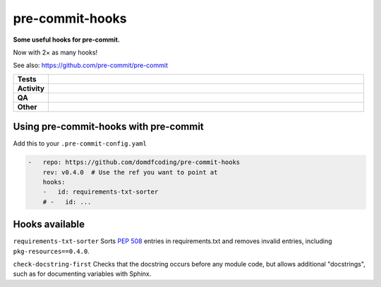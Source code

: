 #################
pre-commit-hooks
#################

.. start short_desc

**Some useful hooks for pre-commit.**

.. end short_desc

Now with 2× as many hooks!

See also: https://github.com/pre-commit/pre-commit

.. start shields

.. list-table::
	:stub-columns: 1
	:widths: 10 90

	* - Tests
	  - |actions_linux| |actions_windows| |actions_macos| |coveralls|
	* - Activity
	  - |commits-latest| |commits-since| |maintained|
	* - QA
	  - |codefactor| |actions_flake8| |actions_mypy|
	* - Other
	  - |license| |language| |requires|

.. |actions_linux| image:: https://github.com/domdfcoding/pre-commit-hooks/workflows/Linux/badge.svg
	:target: https://github.com/domdfcoding/pre-commit-hooks/actions?query=workflow%3A%22Linux%22
	:alt: Linux Test Status

.. |actions_windows| image:: https://github.com/domdfcoding/pre-commit-hooks/workflows/Windows/badge.svg
	:target: https://github.com/domdfcoding/pre-commit-hooks/actions?query=workflow%3A%22Windows%22
	:alt: Windows Test Status

.. |actions_macos| image:: https://github.com/domdfcoding/pre-commit-hooks/workflows/macOS/badge.svg
	:target: https://github.com/domdfcoding/pre-commit-hooks/actions?query=workflow%3A%22macOS%22
	:alt: macOS Test Status

.. |actions_flake8| image:: https://github.com/domdfcoding/pre-commit-hooks/workflows/Flake8/badge.svg
	:target: https://github.com/domdfcoding/pre-commit-hooks/actions?query=workflow%3A%22Flake8%22
	:alt: Flake8 Status

.. |actions_mypy| image:: https://github.com/domdfcoding/pre-commit-hooks/workflows/mypy/badge.svg
	:target: https://github.com/domdfcoding/pre-commit-hooks/actions?query=workflow%3A%22mypy%22
	:alt: mypy status

.. |requires| image:: https://dependency-dash.repo-helper.uk/github/domdfcoding/pre-commit-hooks/badge.svg
	:target: https://dependency-dash.repo-helper.uk/github/domdfcoding/pre-commit-hooks/
	:alt: Requirements Status

.. |coveralls| image:: https://img.shields.io/coveralls/github/domdfcoding/pre-commit-hooks/master?logo=coveralls
	:target: https://coveralls.io/github/domdfcoding/pre-commit-hooks?branch=master
	:alt: Coverage

.. |codefactor| image:: https://img.shields.io/codefactor/grade/github/domdfcoding/pre-commit-hooks?logo=codefactor
	:target: https://www.codefactor.io/repository/github/domdfcoding/pre-commit-hooks
	:alt: CodeFactor Grade

.. |license| image:: https://img.shields.io/github/license/domdfcoding/pre-commit-hooks
	:target: https://github.com/domdfcoding/pre-commit-hooks/blob/master/LICENSE
	:alt: License

.. |language| image:: https://img.shields.io/github/languages/top/domdfcoding/pre-commit-hooks
	:alt: GitHub top language

.. |commits-since| image:: https://img.shields.io/github/commits-since/domdfcoding/pre-commit-hooks/v0.4.0
	:target: https://github.com/domdfcoding/pre-commit-hooks/pulse
	:alt: GitHub commits since tagged version

.. |commits-latest| image:: https://img.shields.io/github/last-commit/domdfcoding/pre-commit-hooks
	:target: https://github.com/domdfcoding/pre-commit-hooks/commit/master
	:alt: GitHub last commit

.. |maintained| image:: https://img.shields.io/maintenance/yes/2022
	:alt: Maintenance

.. end shields

Using pre-commit-hooks with pre-commit
---------------------------------------

Add this to your ``.pre-commit-config.yaml``

.. code-block:: yaml

	-   repo: https://github.com/domdfcoding/pre-commit-hooks
	    rev: v0.4.0  # Use the ref you want to point at
	    hooks:
	    -   id: requirements-txt-sorter
	    # -   id: ...

Hooks available
-----------------

``requirements-txt-sorter``
Sorts `PEP 508 <https://www.python.org/dev/peps/pep-0508/>`_ entries in requirements.txt and removes invalid entries, including ``pkg-resources==0.4.0``.

``check-docstring-first``
Checks that the docstring occurs before any module code, but allows additional "docstrings", such as for documenting variables with Sphinx.

